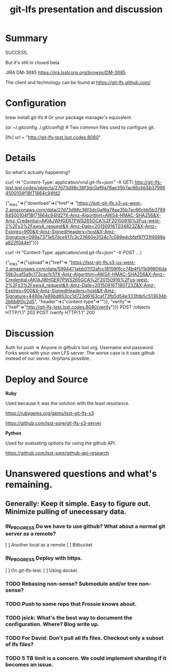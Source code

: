 #+TITLE: git-lfs presentation and discussion
#+Startup: indent
#+TODO: TODO(t) | IN_PROGRESS(p) | DONE(d)

* Summary

  SUCCESS.

  But it's still in closed beta.

  JIRA DM-3685
  https://jira.lsstcorp.org/browse/DM-3685

  The client and technology can be found at https://git-lfs.github.com/

* Configuration

brew install git-lfs  # Or your package manager's equivalent.

(or ~/.gitconfig  ./.git/config)  # Two common files used to configure git.

[lfs]
	url = "http://git-lfs-test.lsst.codes:8080"

* Details

So what's actually happening?

curl -H "Content-Type: application/vnd.git-lfs+json" -X GET\
  http://git-lfs-test.lsst.codes/objects/27d73d98c36f3dc0af6a78ae35b7ac66cbb5b379984500104f18f71864c94fd2

  {"_links"=>{"download"=>{"href"=>
  "https://lsst-git-lfs.s3-us-west-2.amazonaws.com/data/27d73d98c36f3dc0af6a78ae35b7ac66cbb5b379984500104f18f71864c94fd2?X-Amz-Algorithm=AWS4-HMAC-SHA256&X-Amz-Credential=AKIAJWHGER7PWS265GCA%2F20150916%2Fus-west-2%2Fs3%2Faws4_request&X-Amz-Date=20150916T034823Z&X-Amz-Expires=900&X-Amz-SignedHeaders=host&X-Amz-Signature=099a7371e57dce917c3c23660e3124c7c089edcbfef97f31f4988aa822f044e1"}}}

curl -H "Content-Type: application/vnd.git-lfs+json" -X POST ...\

  {"_links"=>{"upload"=>{"href"=>
  "https://lsst-git-lfs.s3-us-west-2.amazonaws.com/data/5994471abb01112afcc18159f6cc74b4f511b99806da59b3caf5a9c173cacfc5?X-Amz-Algorithm=AWS4-HMAC-SHA256&X-Amz-Credential=AKIAJWHGER7PWS265GCA%2F20150916%2Fus-west-2%2Fs3%2Faws4_request&X-Amz-Date=20150916T180723Z&X-Amz-Expires=900&X-Amz-SignedHeaders=host&X-Amz-Signature=4490e7e89bd853cc1d723d6163caf73fb5d54e333fdb5c513634b2b6b8f0c2d5", "header"=>{"content-type"=>""}}, "verify"=>{"href"=>"http://git-lfs-test.lsst.codes:8080/verify"}}}
  POST /objects HTTP/1.1" 202
  POST /verify HTTP/1.1" 200

* Discussion

Auth for push => Anyone in github's lsst org. Username and password.
Forks work with your own LFS server.
The worse case is it uses github instead of our server. Orphans possible.

* Deploy and Source

*Ruby*

Used because it was the solution with the least resistance.

https://rubygems.org/gems/lsst-git-lfs-s3

https://github.com/lsst-sqre/git-lfs-s3-server

*Python*

Used for evaluating options for using the github API.

https://github.com/lsst-sqre/github-api-research

* Unanswered questions and what's remaining.

** Generally: Keep it simple. Easy to figure out. Minimize pulling of unecessary data.

*** IN_PROGRESS Do we have to use github? What about a normal git server as a remote?
  [ ] Another local as a remote
  [ ] Bitbucket

*** IN_PROGRESS Deploy with https.
  [ ] On git-lfs-test.
  [ ] Using docker.
  
*** TODO Rebasing non-sense? Submodule and/or tree non-sense?

*** TODO Push to some repo that Frossie knows about.

*** TODO jsick: What's the best way to document the configuration. Where? Blog write up.

*** TODO For David: Don't pull all lfs files. Checkout only a subset of lfs files?

*** TODO 5 TB limit is a concern. We could implement sharding if it becomes an issue.


